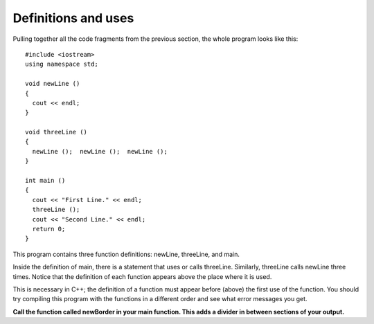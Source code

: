 Definitions and uses
--------------------

Pulling together all the code fragments from the previous section, the
whole program looks like this:

::

    #include <iostream>
    using namespace std;

    void newLine ()
    {
      cout << endl;
    }

    void threeLine ()
    {
      newLine ();  newLine ();  newLine ();
    }

    int main ()
    {
      cout << "First Line." << endl;
      threeLine ();
      cout << "Second Line." << endl;
      return 0;
    }

This program contains three function definitions: newLine, threeLine,
and main.

Inside the definition of main, there is a statement that uses or calls
threeLine. Similarly, threeLine calls newLine three times. Notice that
the definition of each function appears above the place where it is
used.

This is necessary in C++; the definition of a function must appear
before (above) the first use of the function. You should try compiling
this program with the functions in a different order and see what error
messages you get.

**Call the function called newBorder in your main function. This adds a divider
in between sections of your output.**

.. activecode:: threeseven
  :language: cpp
  :caption: Creating a border function.

  #include <iostream>
  using namespace std;

  void newBorder () {
    cout << "=================================" << endl;
  }

  int main ()
  {
    cout << "First Line." << endl;
    #Call function here!
    cout << "Second Line." << endl;
    return 0;
  }

.. parsonsprob:: question_three_one

   Construct a block of code that correctly defines a function.
   -----
   int addTwo(int x) {

   int addTwo(int x); #distractor

   int addTwo(int x) #distractor

      int new = x + 2;

      return new;

      return x; #distractor
    }
